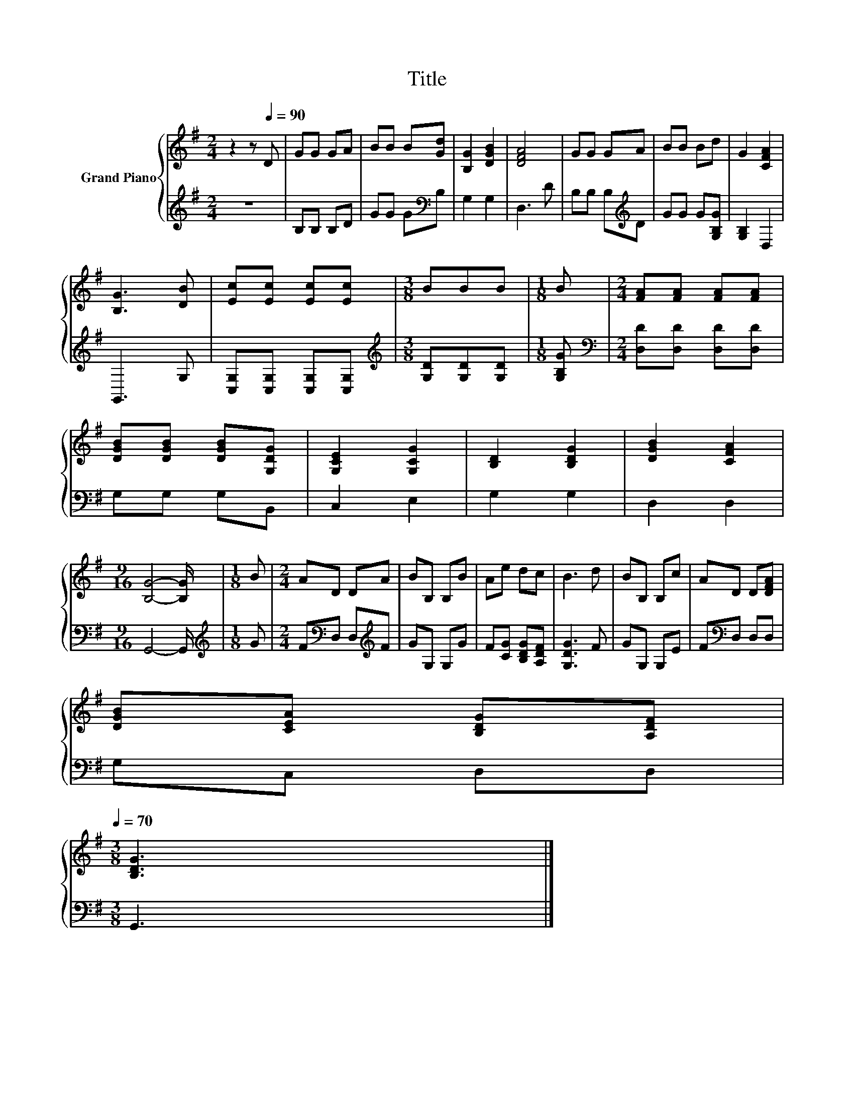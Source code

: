 X:1
T:Title
%%score { 1 | 2 }
L:1/8
M:2/4
K:G
V:1 treble nm="Grand Piano"
V:2 treble 
V:1
 z2 z[Q:1/4=90] D | GG GA | BB B[Gd] | [B,G]2 [DGB]2 | [DFA]4 | GG GA | BB Bd | G2 [CFA]2 | %8
 [B,G]3 [DB] | [Ec][Ec] [Ec][Ec] |[M:3/8] BBB |[M:1/8] B |[M:2/4] [FA][FA] [FA][FA] | %13
 [DGB][DGB] [DGB][G,DG] | [G,CE]2 [G,CG]2 | [B,D]2 [B,DG]2 | [DGB]2 [CFA]2 | %17
[M:9/16] [B,G]4- [B,G]/ |[M:1/8] B |[M:2/4] AD DA | BB, B,B | Ae dc | B3 d | BB, B,c | AD D[DFA] | %25
 [DGB][CEA] [B,DG][A,DF][Q:1/4=87][Q:1/4=84][Q:1/4=82][Q:1/4=79][Q:1/4=76][Q:1/4=73][Q:1/4=70] | %26
[M:3/8] [B,DG]3 |] %27
V:2
 z4 | B,B, B,D | GG G[K:bass]B, | G,2 G,2 | D,3 D | B,B, B,[K:treble]D | GG G[G,B,G] | %7
 [G,B,]2 D,2 | G,,3 G, | [C,G,][C,G,] [C,G,][C,G,] |[M:3/8][K:treble] [G,D][G,D][G,D] | %11
[M:1/8] [G,B,G] |[M:2/4][K:bass] [D,D][D,D] [D,D][D,D] | G,G, G,B,, | C,2 E,2 | G,2 G,2 | D,2 D,2 | %17
[M:9/16] G,,4- G,,/ |[M:1/8][K:treble] G |[M:2/4] F[K:bass]D, D,[K:treble]F | GG, G,G | %21
 F[CG] [B,DG][A,DF] | [G,DG]3 F | GG, G,E | F[K:bass]D, D,D, | G,C, D,D, |[M:3/8] G,,3 |] %27


